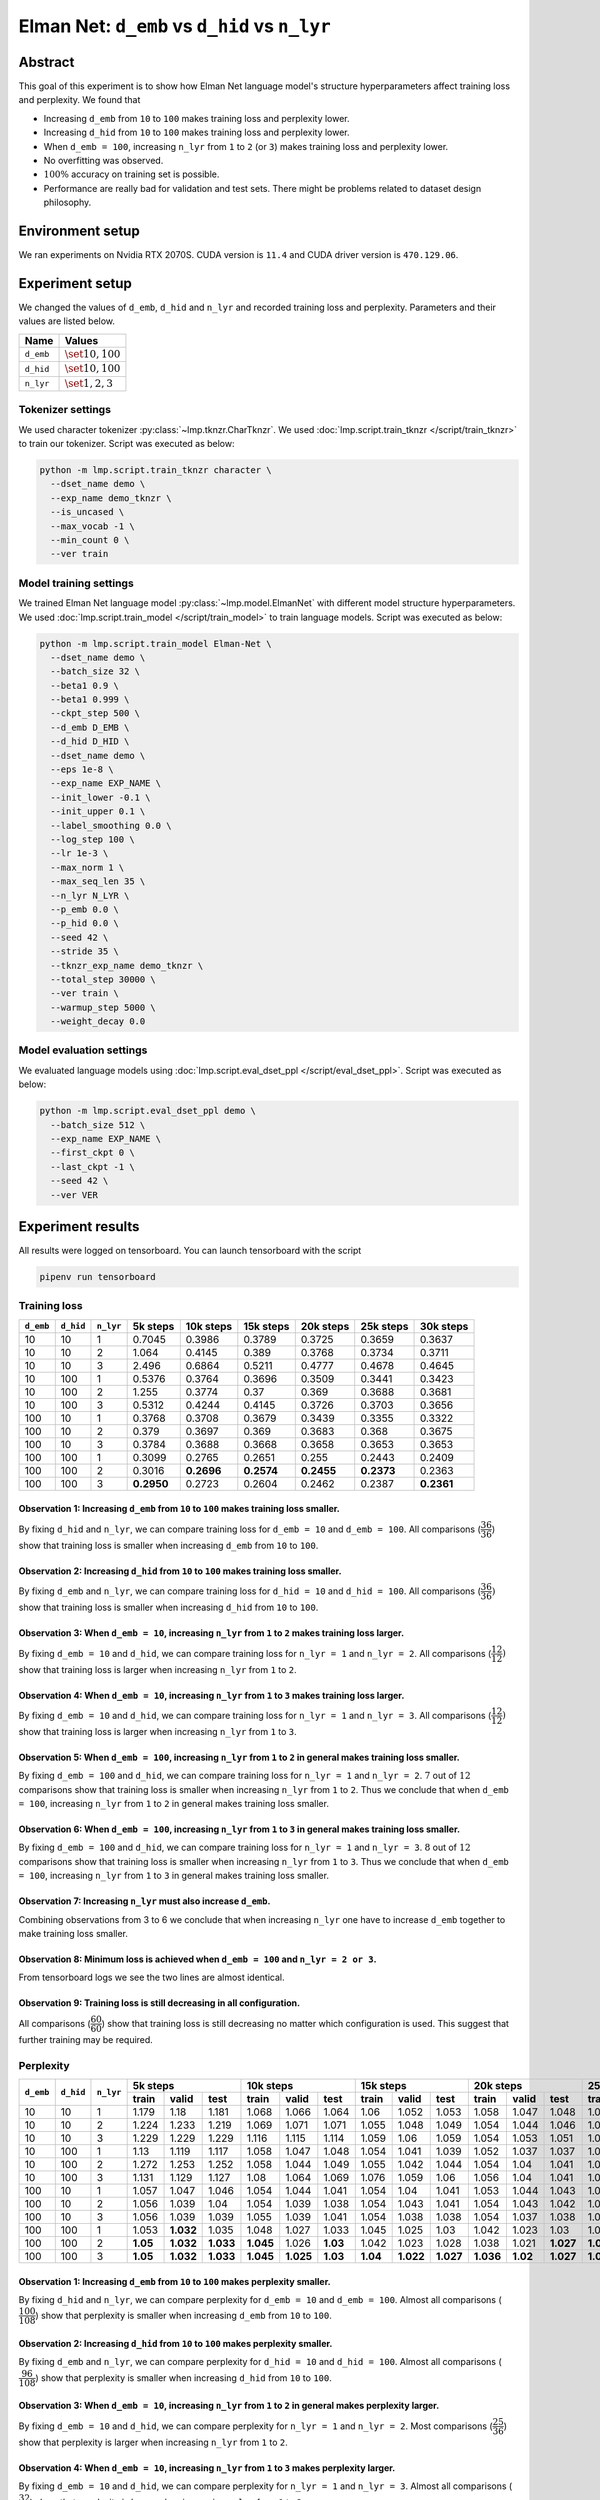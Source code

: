Elman Net: ``d_emb`` vs ``d_hid`` vs ``n_lyr``
==============================================

Abstract
--------
This goal of this experiment is to show how Elman Net language model's structure hyperparameters affect training loss and perplexity.
We found that

- Increasing ``d_emb`` from ``10`` to ``100`` makes training loss and perplexity lower.
- Increasing ``d_hid`` from ``10`` to ``100`` makes training loss and perplexity lower.
- When ``d_emb = 100``, increasing ``n_lyr`` from ``1`` to ``2`` (or ``3``) makes training loss and perplexity lower.
- No overfitting was observed.
- :math:`100\%` accuracy on training set is possible.
- Performance are really bad for validation and test sets.
  There might be problems related to dataset design philosophy.

Environment setup
-----------------
We ran experiments on Nvidia RTX 2070S.
CUDA version is ``11.4`` and CUDA driver version is ``470.129.06``.

Experiment setup
----------------
We changed the values of ``d_emb``, ``d_hid`` and ``n_lyr`` and recorded training loss and perplexity.
Parameters and their values are listed below.

+-----------+-----------------------+
| Name      | Values                |
+===========+=======================+
| ``d_emb`` | :math:`\set{10, 100}` |
+-----------+-----------------------+
| ``d_hid`` | :math:`\set{10, 100}` |
+-----------+-----------------------+
| ``n_lyr`` | :math:`\set{1, 2, 3}` |
+-----------+-----------------------+

Tokenizer settings
~~~~~~~~~~~~~~~~~~
We used character tokenizer :py:class:`~lmp.tknzr.CharTknzr`.
We used :doc:`lmp.script.train_tknzr </script/train_tknzr>` to train our tokenizer.
Script was executed as below:

.. code-block:: shell

  python -m lmp.script.train_tknzr character \
    --dset_name demo \
    --exp_name demo_tknzr \
    --is_uncased \
    --max_vocab -1 \
    --min_count 0 \
    --ver train

Model training settings
~~~~~~~~~~~~~~~~~~~~~~~
We trained Elman Net language model :py:class:`~lmp.model.ElmanNet` with different model structure hyperparameters.
We used :doc:`lmp.script.train_model </script/train_model>` to train language models.
Script was executed as below:

.. code-block:: shell

  python -m lmp.script.train_model Elman-Net \
    --dset_name demo \
    --batch_size 32 \
    --beta1 0.9 \
    --beta1 0.999 \
    --ckpt_step 500 \
    --d_emb D_EMB \
    --d_hid D_HID \
    --dset_name demo \
    --eps 1e-8 \
    --exp_name EXP_NAME \
    --init_lower -0.1 \
    --init_upper 0.1 \
    --label_smoothing 0.0 \
    --log_step 100 \
    --lr 1e-3 \
    --max_norm 1 \
    --max_seq_len 35 \
    --n_lyr N_LYR \
    --p_emb 0.0 \
    --p_hid 0.0 \
    --seed 42 \
    --stride 35 \
    --tknzr_exp_name demo_tknzr \
    --total_step 30000 \
    --ver train \
    --warmup_step 5000 \
    --weight_decay 0.0

Model evaluation settings
~~~~~~~~~~~~~~~~~~~~~~~~~
We evaluated language models using :doc:`lmp.script.eval_dset_ppl </script/eval_dset_ppl>`.
Script was executed as below:

.. code-block:: shell

  python -m lmp.script.eval_dset_ppl demo \
    --batch_size 512 \
    --exp_name EXP_NAME \
    --first_ckpt 0 \
    --last_ckpt -1 \
    --seed 42 \
    --ver VER

Experiment results
------------------
All results were logged on tensorboard.
You can launch tensorboard with the script

.. code-block:: shell

  pipenv run tensorboard

Training loss
~~~~~~~~~~~~~

+-----------+-----------+-----------+------------+------------+------------+------------+------------+------------+
| ``d_emb`` | ``d_hid`` | ``n_lyr`` | 5k steps   | 10k steps  | 15k steps  | 20k steps  | 25k steps  | 30k steps  |
+===========+===========+===========+============+============+============+============+============+============+
| 10        | 10        | 1         | 0.7045     | 0.3986     | 0.3789     | 0.3725     | 0.3659     | 0.3637     |
+-----------+-----------+-----------+------------+------------+------------+------------+------------+------------+
| 10        | 10        | 2         | 1.064      | 0.4145     | 0.389      | 0.3768     | 0.3734     | 0.3711     |
+-----------+-----------+-----------+------------+------------+------------+------------+------------+------------+
| 10        | 10        | 3         | 2.496      | 0.6864     | 0.5211     | 0.4777     | 0.4678     | 0.4645     |
+-----------+-----------+-----------+------------+------------+------------+------------+------------+------------+
| 10        | 100       | 1         | 0.5376     | 0.3764     | 0.3696     | 0.3509     | 0.3441     | 0.3423     |
+-----------+-----------+-----------+------------+------------+------------+------------+------------+------------+
| 10        | 100       | 2         | 1.255      | 0.3774     | 0.37       | 0.369      | 0.3688     | 0.3681     |
+-----------+-----------+-----------+------------+------------+------------+------------+------------+------------+
| 10        | 100       | 3         | 0.5312     | 0.4244     | 0.4145     | 0.3726     | 0.3703     | 0.3656     |
+-----------+-----------+-----------+------------+------------+------------+------------+------------+------------+
| 100       | 10        | 1         | 0.3768     | 0.3708     | 0.3679     | 0.3439     | 0.3355     | 0.3322     |
+-----------+-----------+-----------+------------+------------+------------+------------+------------+------------+
| 100       | 10        | 2         | 0.379      | 0.3697     | 0.369      | 0.3683     | 0.368      | 0.3675     |
+-----------+-----------+-----------+------------+------------+------------+------------+------------+------------+
| 100       | 10        | 3         | 0.3784     | 0.3688     | 0.3668     | 0.3658     | 0.3653     | 0.3653     |
+-----------+-----------+-----------+------------+------------+------------+------------+------------+------------+
| 100       | 100       | 1         | 0.3099     | 0.2765     | 0.2651     | 0.255      | 0.2443     | 0.2409     |
+-----------+-----------+-----------+------------+------------+------------+------------+------------+------------+
| 100       | 100       | 2         | 0.3016     | **0.2696** | **0.2574** | **0.2455** | **0.2373** | 0.2363     |
+-----------+-----------+-----------+------------+------------+------------+------------+------------+------------+
| 100       | 100       | 3         | **0.2950** | 0.2723     | 0.2604     | 0.2462     | 0.2387     | **0.2361** |
+-----------+-----------+-----------+------------+------------+------------+------------+------------+------------+

Observation 1: Increasing ``d_emb`` from ``10`` to ``100`` makes training loss smaller.
***************************************************************************************
By fixing ``d_hid`` and ``n_lyr``, we can compare training loss for ``d_emb = 10`` and ``d_emb = 100``.
All comparisons (:math:`\dfrac{36}{36}`) show that training loss is smaller when increasing ``d_emb`` from ``10`` to ``100``.

Observation 2: Increasing ``d_hid`` from ``10`` to ``100`` makes training loss smaller.
***************************************************************************************
By fixing ``d_emb`` and ``n_lyr``, we can compare training loss for ``d_hid = 10`` and ``d_hid = 100``.
All comparisons (:math:`\dfrac{36}{36})` show that training loss is smaller when increasing ``d_hid`` from ``10`` to ``100``.

Observation 3: When ``d_emb = 10``, increasing ``n_lyr`` from ``1`` to ``2`` makes training loss larger.
********************************************************************************************************
By fixing ``d_emb = 10`` and ``d_hid``, we can compare training loss for ``n_lyr = 1`` and ``n_lyr = 2``.
All comparisons (:math:`\dfrac{12}{12})` show that training loss is larger when increasing ``n_lyr`` from ``1`` to ``2``.

Observation 4: When ``d_emb = 10``, increasing ``n_lyr`` from ``1`` to ``3`` makes training loss larger.
********************************************************************************************************
By fixing ``d_emb = 10`` and ``d_hid``, we can compare training loss for ``n_lyr = 1`` and ``n_lyr = 3``.
All comparisons (:math:`\dfrac{12}{12})` show that training loss is larger when increasing ``n_lyr`` from ``1`` to ``3``.

Observation 5: When ``d_emb = 100``, increasing ``n_lyr`` from ``1`` to ``2`` in general makes training loss smaller.
*********************************************************************************************************************
By fixing ``d_emb = 100`` and ``d_hid``, we can compare training loss for ``n_lyr = 1`` and ``n_lyr = 2``.
:math:`7` out of :math:`12` comparisons show that training loss is smaller when increasing ``n_lyr`` from ``1`` to ``2``.
Thus we conclude that when ``d_emb = 100``, increasing ``n_lyr`` from ``1`` to ``2`` in general makes training loss smaller.

Observation 6: When ``d_emb = 100``, increasing ``n_lyr`` from ``1`` to ``3`` in general makes training loss smaller.
*********************************************************************************************************************
By fixing ``d_emb = 100`` and ``d_hid``, we can compare training loss for ``n_lyr = 1`` and ``n_lyr = 3``.
:math:`8` out of :math:`12` comparisons show that training loss is smaller when increasing ``n_lyr`` from ``1`` to ``3``.
Thus we conclude that when ``d_emb = 100``, increasing ``n_lyr`` from ``1`` to ``3`` in general makes training loss smaller.

Observation 7: Increasing ``n_lyr`` must also increase ``d_emb``.
*****************************************************************
Combining observations from 3 to 6 we conclude that when increasing ``n_lyr`` one have to increase ``d_emb`` together to make training loss smaller.

Observation 8: Minimum loss is achieved when ``d_emb = 100`` and ``n_lyr = 2 or 3``.
************************************************************************************
From tensorboard logs we see the two lines are almost identical.

Observation 9: Training loss is still decreasing in all configuration.
**********************************************************************
All comparisons (:math:`\dfrac{60}{60}`) show that training loss is still decreasing no matter which configuration is used.
This suggest that further training may be required.

Perplexity
~~~~~~~~~~

+-----------+-----------+-----------+----------------------------------+----------------------------------+-----------------------------------+-----------------------------------+-----------------------------------+-----------------------------------+
| ``d_emb`` | ``d_hid`` | ``n_lyr`` | 5k steps                         | 10k steps                        | 15k steps                         | 20k steps                         | 25k steps                         | 30k steps                         |
|           |           |           +----------+-----------+-----------+-----------+-----------+----------+-----------+-----------+-----------+-----------+-----------+-----------+-----------+-----------+-----------+-----------+-----------+-----------+
|           |           |           | train    | valid     | test      | train     | valid     | test     | train     | valid     | test      | train     | valid     | test      | train     | valid     | test      | train     | valid     | test      |
+===========+===========+===========+==========+===========+===========+===========+===========+==========+===========+===========+===========+===========+===========+===========+===========+===========+===========+===========+===========+===========+
| 10        | 10        | 1         | 1.179    | 1.18      | 1.181     | 1.068     | 1.066     | 1.064    | 1.06      | 1.052     | 1.053     | 1.058     | 1.047     | 1.048     | 1.056     | 1.045     | 1.046     | 1.056     | 1.044     | 1.047     |
+-----------+-----------+-----------+----------+-----------+-----------+-----------+-----------+----------+-----------+-----------+-----------+-----------+-----------+-----------+-----------+-----------+-----------+-----------+-----------+-----------+
| 10        | 10        | 2         | 1.224    | 1.233     | 1.219     | 1.069     | 1.071     | 1.071    | 1.055     | 1.048     | 1.049     | 1.054     | 1.044     | 1.046     | 1.054     | 1.042     | 1.042     | 1.054     | 1.052     | 1.048     |
+-----------+-----------+-----------+----------+-----------+-----------+-----------+-----------+----------+-----------+-----------+-----------+-----------+-----------+-----------+-----------+-----------+-----------+-----------+-----------+-----------+
| 10        | 10        | 3         | 1.229    | 1.229     | 1.229     | 1.116     | 1.115     | 1.114    | 1.059     | 1.06      | 1.059     | 1.054     | 1.053     | 1.051     | 1.054     | 1.052     | 1.05      | 1.054     | 1.052     | 1.05      |
+-----------+-----------+-----------+----------+-----------+-----------+-----------+-----------+----------+-----------+-----------+-----------+-----------+-----------+-----------+-----------+-----------+-----------+-----------+-----------+-----------+
| 10        | 100       | 1         | 1.13     | 1.119     | 1.117     | 1.058     | 1.047     | 1.048    | 1.054     | 1.041     | 1.039     | 1.052     | 1.037     | 1.037     | 1.051     | 1.038     | 1.036     | 1.051     | 1.038     | 1.036     |
+-----------+-----------+-----------+----------+-----------+-----------+-----------+-----------+----------+-----------+-----------+-----------+-----------+-----------+-----------+-----------+-----------+-----------+-----------+-----------+-----------+
| 10        | 100       | 2         | 1.272    | 1.253     | 1.252     | 1.058     | 1.044     | 1.049    | 1.055     | 1.042     | 1.044     | 1.054     | 1.04      | 1.041     | 1.054     | 1.039     | 1.039     | 1.054     | 1.04      | 1.039     |
+-----------+-----------+-----------+----------+-----------+-----------+-----------+-----------+----------+-----------+-----------+-----------+-----------+-----------+-----------+-----------+-----------+-----------+-----------+-----------+-----------+
| 10        | 100       | 3         | 1.131    | 1.129     | 1.127     | 1.08      | 1.064     | 1.069    | 1.076     | 1.059     | 1.06      | 1.056     | 1.04      | 1.041     | 1.054     | 1.041     | 1.04      | 1.054     | 1.042     | 1.039     |
+-----------+-----------+-----------+----------+-----------+-----------+-----------+-----------+----------+-----------+-----------+-----------+-----------+-----------+-----------+-----------+-----------+-----------+-----------+-----------+-----------+
| 100       | 10        | 1         | 1.057    | 1.047     | 1.046     | 1.054     | 1.044     | 1.041    | 1.054     | 1.04      | 1.041     | 1.053     | 1.044     | 1.043     | 1.053     | 1.044     | 1.039     | 1.053     | 1.043     | 1.04      |
+-----------+-----------+-----------+----------+-----------+-----------+-----------+-----------+----------+-----------+-----------+-----------+-----------+-----------+-----------+-----------+-----------+-----------+-----------+-----------+-----------+
| 100       | 10        | 2         | 1.056    | 1.039     | 1.04      | 1.054     | 1.039     | 1.038    | 1.054     | 1.043     | 1.041     | 1.054     | 1.043     | 1.042     | 1.054     | 1.044     | 1.042     | 1.054     | 1.042     | 1.041     |
+-----------+-----------+-----------+----------+-----------+-----------+-----------+-----------+----------+-----------+-----------+-----------+-----------+-----------+-----------+-----------+-----------+-----------+-----------+-----------+-----------+
| 100       | 10        | 3         | 1.056    | 1.039     | 1.039     | 1.055     | 1.039     | 1.041    | 1.054     | 1.038     | 1.038     | 1.054     | 1.037     | 1.038     | 1.054     | 1.037     | 1.038     | 1.054     | 1.037     | 1.039     |
+-----------+-----------+-----------+----------+-----------+-----------+-----------+-----------+----------+-----------+-----------+-----------+-----------+-----------+-----------+-----------+-----------+-----------+-----------+-----------+-----------+
| 100       | 100       | 1         | 1.053    | **1.032** | 1.035     | 1.048     | 1.027     | 1.033    | 1.045     | 1.025     | 1.03      | 1.042     | 1.023     | 1.03      | 1.039     | 1.021     | 1.029     | 1.037     | 1.021     | 1.029     |
+-----------+-----------+-----------+----------+-----------+-----------+-----------+-----------+----------+-----------+-----------+-----------+-----------+-----------+-----------+-----------+-----------+-----------+-----------+-----------+-----------+
| 100       | 100       | 2         | **1.05** | **1.032** | **1.033** | **1.045** | 1.026     | **1.03** | 1.042     | 1.023     | 1.028     | 1.038     | 1.021     | **1.027** | **1.034** | **1.019** | **1.026** | 1.034     | **1.018** | **1.026** |
+-----------+-----------+-----------+----------+-----------+-----------+-----------+-----------+----------+-----------+-----------+-----------+-----------+-----------+-----------+-----------+-----------+-----------+-----------+-----------+-----------+
| 100       | 100       | 3         | **1.05** | **1.032** | **1.033** | **1.045** | **1.025** | **1.03** | **1.04**  | **1.022** | **1.027** | **1.036** | **1.02**  | **1.027** | **1.034** | **1.019** | **1.026** | **1.033** | **1.018** | **1.026** |
+-----------+-----------+-----------+----------+-----------+-----------+-----------+-----------+----------+-----------+-----------+-----------+-----------+-----------+-----------+-----------+-----------+-----------+-----------+-----------+-----------+

Observation 1: Increasing ``d_emb`` from ``10`` to ``100`` makes perplexity smaller.
************************************************************************************
By fixing ``d_hid`` and ``n_lyr``, we can compare perplexity for ``d_emb = 10`` and ``d_emb = 100``.
Almost all comparisons (:math:`\dfrac{100}{108}`) show that perplexity is smaller when increasing ``d_emb`` from ``10`` to ``100``.

Observation 2: Increasing ``d_hid`` from ``10`` to ``100`` makes perplexity smaller.
************************************************************************************
By fixing ``d_emb`` and ``n_lyr``, we can compare perplexity for ``d_hid = 10`` and ``d_hid = 100``.
Almost all comparisons (:math:`\dfrac{96}{108}`) show that perplexity is smaller when increasing ``d_hid`` from ``10`` to ``100``.

Observation 3: When ``d_emb = 10``, increasing ``n_lyr`` from ``1`` to ``2`` in general makes perplexity larger.
****************************************************************************************************************
By fixing ``d_emb = 10`` and ``d_hid``, we can compare perplexity for ``n_lyr = 1`` and ``n_lyr = 2``.
Most comparisons (:math:`\dfrac{25}{36}`) show that perplexity is larger when increasing ``n_lyr`` from ``1`` to ``2``.

Observation 4: When ``d_emb = 10``, increasing ``n_lyr`` from ``1`` to ``3`` makes perplexity larger.
*****************************************************************************************************
By fixing ``d_emb = 10`` and ``d_hid``, we can compare perplexity for ``n_lyr = 1`` and ``n_lyr = 3``.
Almost all comparisons (:math:`\dfrac{32}{36}`) show that perplexity is larger when increasing ``n_lyr`` from ``1`` to ``3``.

Observation 5: When ``d_emb = 100``, increasing ``n_lyr`` from ``1`` to ``2`` in general makes perplexity smaller.
******************************************************************************************************************
By fixing ``d_emb = 100`` and ``d_hid``, we can compare perplexity for ``n_lyr = 1`` and ``n_lyr = 2``.
Most comparisons (:math:`\dfrac{27}{36}`) show that perplexity is smaller when increasing ``n_lyr`` from ``1`` to ``2``.

Observation 6: When ``d_emb = 100``, increasing ``n_lyr`` from ``1`` to ``3`` makes perplexity smaller.
*******************************************************************************************************
By fixing ``d_emb = 100`` and ``d_hid``, we can compare perplexity for ``n_lyr = 1`` and ``n_lyr = 3``.
Almost all comparisons (:math:`\dfrac{30}{36}`) show that perplexity is smaller when increasing ``n_lyr`` from ``1`` to ``3``.

Observation 7: No overfitting seems to happen.
**********************************************
On validation and test set, most comparisons (:math:`\dfrac{84}{120}`) show that perplexity is still decreasing in most configurations.

Observation 8: Minimum perplexity on training set is achieved at ``30k`` step when ``d_emb = 100``, ``d_hid = 100`` and ``n_lyr = 3``.
**************************************************************************************************************************************

- On training set, minimum perplexity :math:`1.033` is achieved at ``30k`` step when ``d_emb = 100``, ``d_hid = 100`` and ``n_lyr = 3``.
- On validation set, minimum perplexity :math:`1.018` is achieved at ``30k`` step when ``d_emb = 100``, ``d_hid = 100`` and ``n_lyr = 3``.
- On training set, minimum perplexity :math:`1.026` is achieved at ``25k`` and ``30k`` step when ``d_emb = 100``, ``d_hid = 100`` and ``n_lyr = 3``.

Observation 9: Only when setting ``d_emb = 100`` and ``d_hid = 100`` perplexity is lower than :math:`1.05`.
***********************************************************************************************************
Later in the accuracy experiments we see that only when perplexity is lower than :math:`1.05` accuracy can be higher than :math:`90 \%`.

Accuracy
--------
We use the following script to calculate accuracy on demo dataset:

.. code-block:: python

  import re

  import torch

  import lmp.dset
  import lmp.infer
  import lmp.model
  import lmp.script
  import lmp.tknzr
  import lmp.util.model
  import lmp.util.tknzr

  device = torch.device('cuda')
  tknzr = lmp.util.tknzr.load(exp_name='demo_tknzr')
  for d_emb in [10, 100]:
    for d_hid in [10, 100]:
      for n_lyr in [1, 2, 3]:
        for ckpt in [5000, 10000, 15000, 20000, 25000, 30000]:
          for ver in lmp.dset.DemoDset.vers:
            dset = lmp.dset.DemoDset(ver=ver)
            exp_name = f'demo-d_emb-{d_emb}-d_hid-{d_hid}-n_lyr-{n_lyr}'
            model = lmp.util.model.load(exp_name=exp_name, ckpt=ckpt).to(device)
            infer = lmp.infer.Top1Infer(max_seq_len=35)

            correct = 0
            for spl in dset:
              match = re.match(r'If you add (\d+) to (\d+) you get (\d+) .', spl)
              input = f'If you add {match.group(1)} to {match.group(2)} you get '

              output = infer.gen(model=model, tknzr=tknzr, txt=input)

              if input + output == spl:
                correct += 1

            print(f'{exp_name}, ckpt: {ckpt}, ver: {ver}, acc: {correct / len(dset) * 100 :.2f}%')


+-----------+-----------+-----------+-------------------------------+------------------------------+------------------------------+------------------------------+---------------------------+-------------------------+
| ``d_emb`` | ``d_hid`` | ``n_lyr`` | 5k steps                      | 10k steps                    | 15k steps                    | 20k steps                    | 25k steps                 | 30k steps               |
|           |           |           +-----------+-----------+-------+-----------+-----------+------+-----------+-----------+------+-----------+-----------+------+-----------+--------+------+---------+--------+------+
|           |           |           | train     | valid     | test  | train     | valid     | test | train     | valid     | test | train     | valid     | test | train     | valid  | test | train   | valid  | test |
+===========+===========+===========+===========+===========+=======+===========+===========+======+===========+===========+======+===========+===========+======+===========+========+======+=========+========+======+
| 10        | 10        | 1         | 1.56      | 1.56      | 0     | 1.64      | 2         | 0    | 1.92      | 2         | 0    | 1.84      | 2         | 0    | 1.6       | 2      | 0    | 1.56    | 2      | 0    |
+-----------+-----------+-----------+-----------+-----------+-------+-----------+-----------+------+-----------+-----------+------+-----------+-----------+------+-----------+--------+------+---------+--------+------+
| 10        | 10        | 2         | 0         | 0         | 0     | 1.36      | 1.36      | 0    | 1.36      | 1.36      | 0    | 1.96      | 1.96      | 0    | 1.88      | 1.68   | 0    | 2       | 1.8    | 0    |
+-----------+-----------+-----------+-----------+-----------+-------+-----------+-----------+------+-----------+-----------+------+-----------+-----------+------+-----------+--------+------+---------+--------+------+
| 10        | 10        | 3         | 0         | 0         | 0     | 0         | 0         | 0    | 1.76      | 1.44      | 0    | 1.76      | 1.76      | 0    | 1.76      | 1.76   | 0    | 1.32    | 1.32   | 0    |
+-----------+-----------+-----------+-----------+-----------+-------+-----------+-----------+------+-----------+-----------+------+-----------+-----------+------+-----------+--------+------+---------+--------+------+
| 10        | 100       | 1         | 1.92      | 1.92      | 0     | 1.96      | 1.96      | 0    | 1.96      | 1.96      | 0    | 3.04      | 2.8       | 0    | 2.76      | 2.92   | 0    | 4.6     | 3      | 0    |
+-----------+-----------+-----------+-----------+-----------+-------+-----------+-----------+------+-----------+-----------+------+-----------+-----------+------+-----------+--------+------+---------+--------+------+
| 10        | 100       | 2         | 0         | 0         | 0     | 1.96      | 1.96      | 0    | 1.92      | 1.92      | 0    | 1.92      | 1.92      | 0    | 1.92      | 1.92   | 0    | 1.92    | 1.92   | 0    |
+-----------+-----------+-----------+-----------+-----------+-------+-----------+-----------+------+-----------+-----------+------+-----------+-----------+------+-----------+--------+------+---------+--------+------+
| 10        | 100       | 3         | 1.76      | 1.76      | 0     | 1.92      | 1.92      | 0    | 1.76      | 1.76      | 0    | 1.76      | 1.76      | 0    | 1.92      | 1.92   | 0    | 2       | 1.96   | 0    |
+-----------+-----------+-----------+-----------+-----------+-------+-----------+-----------+------+-----------+-----------+------+-----------+-----------+------+-----------+--------+------+---------+--------+------+
| 100       | 10        | 1         | 1.92      | 1.92      | 0     | 1.76      | 1.76      | 0    | 1.88      | 1.96      | 0    | 5.08      | 2.68      | 0    | 8.2       | 2.68   | 0    | 9.68    | 3      | 0    |
+-----------+-----------+-----------+-----------+-----------+-------+-----------+-----------+------+-----------+-----------+------+-----------+-----------+------+-----------+--------+------+---------+--------+------+
| 100       | 10        | 2         | 1.4       | 1.4       | 0     | 1.96      | 1.96      | 0    | 1.64      | 1.72      | 0    | 1.88      | 1.88      | 0    | 1.96      | 1.96   | 0    | 1.96    | 1.96   | 0    |
+-----------+-----------+-----------+-----------+-----------+-------+-----------+-----------+------+-----------+-----------+------+-----------+-----------+------+-----------+--------+------+---------+--------+------+
| 100       | 10        | 3         | 1.84      | 1.76      | 0     | 1.76      | 1.76      | 0    | 1.92      | 1.68      | 0    | 2         | 1.84      | 0    | 2         | 1.2    | 0    | 2       | 1.32   | 0    |
+-----------+-----------+-----------+-----------+-----------+-------+-----------+-----------+------+-----------+-----------+------+-----------+-----------+------+-----------+--------+------+---------+--------+------+
| 100       | 100       | 1         | 15        | 2.12      | 0     | **74.96** | 13.44     | 0    | 69.52     | 20.84     | 0    | 87.52     | 17.12     | 0    | 98.92     | 19.60  | 0    | 99.24   | 20.88  | 0    |
+-----------+-----------+-----------+-----------+-----------+-------+-----------+-----------+------+-----------+-----------+------+-----------+-----------+------+-----------+--------+------+---------+--------+------+
| 100       | 100       | 2         | 15.36     | 10.88     | 0     | 55.88     | **24.76** | 0    | 62.20     | **34.96** | 0    | 90.16     | 32.88     | 0    | 99.76     | 34.92  | 0    | 99.96   | 34.28  | 0    |
+-----------+-----------+-----------+-----------+-----------+-------+-----------+-----------+------+-----------+-----------+------+-----------+-----------+------+-----------+--------+------+---------+--------+------+
| 100       | 100       | 3         | **29.6**  | **22.64** | 0     | 46.72     | 19.72     | 0    | **83.20** | 30.28     | 0    | **97.32** | **33.60** | 0    | **99.84** | **35** | 0    | **100** | **35** | 0    |
+-----------+-----------+-----------+-----------+-----------+-------+-----------+-----------+------+-----------+-----------+------+-----------+-----------+------+-----------+--------+------+---------+--------+------+

Observation 1: :math:`100\%` accuracy is possible on training set.
------------------------------------------------------------------
This is achieved using ``d_emb = 100``, ``d_hid = 100`` and ``n_lyr = 3``.

Observation 2: Models are not generalized.
------------------------------------------
Test set always have :math:`0\%` accuracy.
Validation set do not have accuracy higher than :math:`50\%`.
This might be the problem of dataset design.

Future work
-----------
We will try to fix demo dataset.

.. footbiliography::
